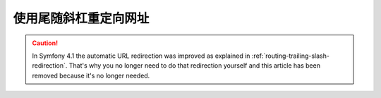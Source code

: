 .. index::
    single: Routing; Redirect URLs with a trailing slash

使用尾随斜杠重定向网址
===================================

.. caution::

    In Symfony 4.1 the automatic URL redirection was improved as explained in
    :ref:`routing-trailing-slash-redirection`. That's why you no longer need to
    do that redirection yourself and this article has been removed because it's
    no longer needed.
